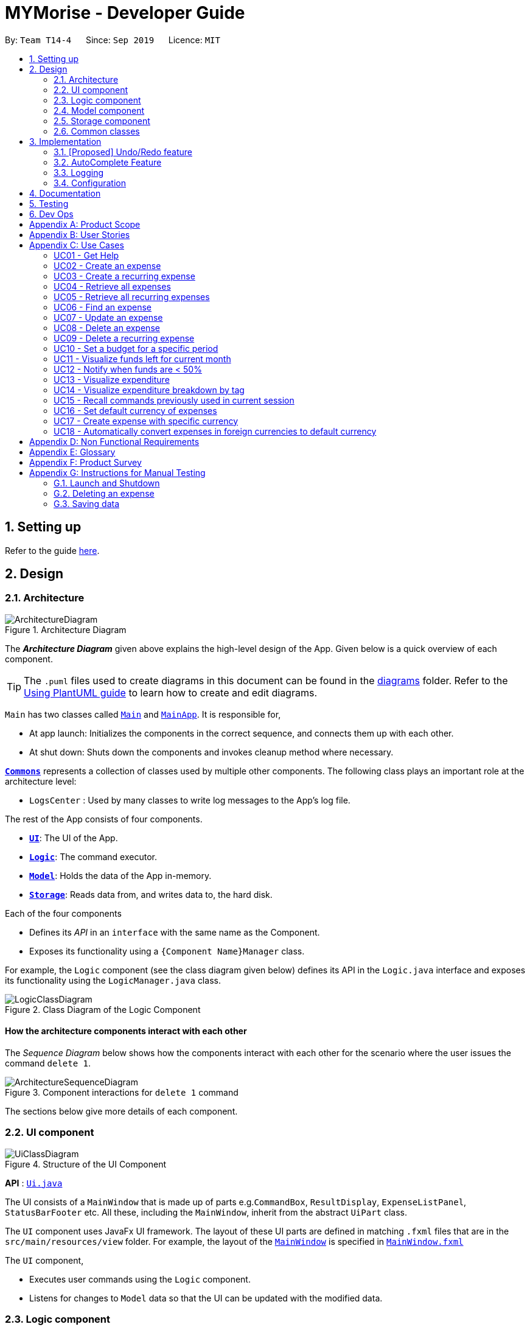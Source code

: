 = MYMorise - Developer Guide
:site-section: DeveloperGuide
:toc:
:toc-title:
:toc-placement: preamble
:sectnums:
:imagesDir: images
:stylesDir: stylesheets
:xrefstyle: full
ifdef::env-github[]
:tip-caption: :bulb:
:note-caption: :information_source:
:warning-caption: :warning:
endif::[]
:repoURL: https://github.com/AY1920S1-CS2103-T14-4/main/blob/master


By: `Team T14-4`      Since: `Sep 2019`      Licence: `MIT`

== Setting up

Refer to the guide <<SettingUp#, here>>.

== Design

[[Design-Architecture]]
=== Architecture

.Architecture Diagram
image::ArchitectureDiagram.png[]

The *_Architecture Diagram_* given above explains the high-level design of the App. Given below is a quick overview of each component.

[TIP]
The `.puml` files used to create diagrams in this document can be found in the link:{repoURL}/docs/diagrams/[diagrams] folder.
Refer to the <<UsingPlantUml#, Using PlantUML guide>> to learn how to create and edit diagrams.

`Main` has two classes called link:{repoURL}/src/main/java/seedu/address/Main.java[`Main`] and link:{repoURL}/src/main/java/seedu/address/MainApp.java[`MainApp`]. It is responsible for,

* At app launch: Initializes the components in the correct sequence, and connects them up with each other.
* At shut down: Shuts down the components and invokes cleanup method where necessary.

<<Design-Commons,*`Commons`*>> represents a collection of classes used by multiple other components.
The following class plays an important role at the architecture level:

* `LogsCenter` : Used by many classes to write log messages to the App's log file.

The rest of the App consists of four components.

* <<Design-Ui,*`UI`*>>: The UI of the App.
* <<Design-Logic,*`Logic`*>>: The command executor.
* <<Design-Model,*`Model`*>>: Holds the data of the App in-memory.
* <<Design-Storage,*`Storage`*>>: Reads data from, and writes data to, the hard disk.

Each of the four components

* Defines its _API_ in an `interface` with the same name as the Component.
* Exposes its functionality using a `{Component Name}Manager` class.

For example, the `Logic` component (see the class diagram given below) defines its API in the `Logic.java` interface and exposes its functionality using the `LogicManager.java` class.

.Class Diagram of the Logic Component
image::LogicClassDiagram.png[]

[discrete]
==== How the architecture components interact with each other

The _Sequence Diagram_ below shows how the components interact with each other for the scenario where the user issues the command `delete 1`.

.Component interactions for `delete 1` command
image::ArchitectureSequenceDiagram.png[]

The sections below give more details of each component.

[[Design-Ui]]
=== UI component

.Structure of the UI Component
image::UiClassDiagram.png[]

*API* : link:{repoURL}/src/main/java/seedu/address/ui/Ui.java[`Ui.java`]

The UI consists of a `MainWindow` that is made up of parts e.g.`CommandBox`, `ResultDisplay`, `ExpenseListPanel`, `StatusBarFooter` etc. All these, including the `MainWindow`, inherit from the abstract `UiPart` class.

The `UI` component uses JavaFx UI framework. The layout of these UI parts are defined in matching `.fxml` files that are in the `src/main/resources/view` folder. For example, the layout of the link:{repoURL}/src/main/java/seedu/address/ui/MainWindow.java[`MainWindow`] is specified in link:{repoURL}/src/main/resources/view/MainWindow.fxml[`MainWindow.fxml`]

The `UI` component,

* Executes user commands using the `Logic` component.
* Listens for changes to `Model` data so that the UI can be updated with the modified data.

[[Design-Logic]]
=== Logic component

[[fig-LogicClassDiagram]]
.Structure of the Logic Component
image::LogicClassDiagram.png[]

*API* :
link:{repoURL}/src/main/java/seedu/address/logic/Logic.java[`Logic.java`]

.  `Logic` uses the `MymParser` class to parse the user command.
.  This results in a `Command` object which is executed by the `LogicManager`.
.  The command execution can affect the `Model` (e.g. adding an expense).
.  The result of the command execution is encapsulated as a `CommandResult` object which is passed back to the `Ui`.
.  In addition, the `CommandResult` object can also instruct the `Ui` to perform certain actions, such as displaying help to the user.

Given below is the Sequence Diagram for interactions within the `Logic` component for the `execute("delete 1")` API call.

.Interactions Inside the Logic Component for the `delete 1` Command
image::DeleteSequenceDiagram.png[]

NOTE: The lifeline for `DeleteCommandParser` should end at the destroy marker (X) but due to a limitation of PlantUML, the lifeline reaches the end of diagram.

[[Design-Model]]
=== Model component

.Structure of the Model Component
image::ModelClassDiagram.png[]

*API* : link:{repoURL}/src/main/java/seedu/address/model/Model.java[`Model.java`]

The `Model`,

* stores a `UserPref` object that represents the user's preferences.
* stores the MYMorise data.
* exposes an unmodifiable `ObservableList<Expense>` and an unmodifiable `ObservableList<Budget>` that can be 'observed' e.g. the UI can be bound to either list so that the UI automatically updates when the data in the list change.
* does not depend on any of the other three components.

[NOTE]
As a more OOP model, we can store a `Tag` list in `Address Book`, which `Person` can reference. This would allow `Address Book` to only require one `Tag` object per unique `Tag`, instead of each `Person` needing their own `Tag` object. An example of how such a model may look like is given below. +
 +
image:BetterModelClassDiagram.png[]

[[Design-Storage]]
=== Storage component

.Structure of the Storage Component
image::StorageClassDiagram.png[]

*API* : link:{repoURL}/src/main/java/seedu/address/storage/Storage.java[`Storage.java`]

The `Storage` component,

* can save `UserPref` objects in json format and read it back.
* can save the MYMorise data in json format and read it back.

[[Design-Commons]]
=== Common classes

Classes used by multiple components are in the `seedu.addressbook.commons` package.

== Implementation

This section describes some noteworthy details on how certain features are implemented.

// tag::undoredo[]
=== [Proposed] Undo/Redo feature
==== Proposed Implementation

The undo/redo mechanism is facilitated by `VersionedAddressBook`.
It extends `AddressBook` with an undo/redo history, stored internally as an `addressBookStateList` and `currentStatePointer`.
Additionally, it implements the following operations:

* `VersionedAddressBook#commit()` -- Saves the current address book state in its history.
* `VersionedAddressBook#undo()` -- Restores the previous address book state from its history.
* `VersionedAddressBook#redo()` -- Restores a previously undone address book state from its history.

These operations are exposed in the `Model` interface as `Model#commitAddressBook()`, `Model#undoAddressBook()` and `Model#redoAddressBook()` respectively.

Given below is an example usage scenario and how the undo/redo mechanism behaves at each step.

Step 1. The user launches the application for the first time. The `VersionedAddressBook` will be initialized with the initial address book state, and the `currentStatePointer` pointing to that single address book state.

image::UndoRedoState0.png[]

Step 2. The user executes `delete 5` command to delete the 5th person in the address book. The `delete` command calls `Model#commitAddressBook()`, causing the modified state of the address book after the `delete 5` command executes to be saved in the `addressBookStateList`, and the `currentStatePointer` is shifted to the newly inserted address book state.

image::UndoRedoState1.png[]

Step 3. The user executes `add n/David ...` to add a new person. The `add` command also calls `Model#commitAddressBook()`, causing another modified address book state to be saved into the `addressBookStateList`.

image::UndoRedoState2.png[]

[NOTE]
If a command fails its execution, it will not call `Model#commitAddressBook()`, so the address book state will not be saved into the `addressBookStateList`.

Step 4. The user now decides that adding the person was a mistake, and decides to undo that action by executing the `undo` command. The `undo` command will call `Model#undoAddressBook()`, which will shift the `currentStatePointer` once to the left, pointing it to the previous address book state, and restores the address book to that state.

image::UndoRedoState3.png[]

[NOTE]
If the `currentStatePointer` is at index 0, pointing to the initial address book state, then there are no previous address book states to restore. The `undo` command uses `Model#canUndoAddressBook()` to check if this is the case. If so, it will return an error to the user rather than attempting to perform the undo.

The following sequence diagram shows how the undo operation works:

image::UndoSequenceDiagram.png[]

NOTE: The lifeline for `UndoCommand` should end at the destroy marker (X) but due to a limitation of PlantUML, the lifeline reaches the end of diagram.

The `redo` command does the opposite -- it calls `Model#redoAddressBook()`, which shifts the `currentStatePointer` once to the right, pointing to the previously undone state, and restores the address book to that state.

[NOTE]
If the `currentStatePointer` is at index `addressBookStateList.size() - 1`, pointing to the latest address book state, then there are no undone address book states to restore. The `redo` command uses `Model#canRedoAddressBook()` to check if this is the case. If so, it will return an error to the user rather than attempting to perform the redo.

Step 5. The user then decides to execute the command `list`. Commands that do not modify the address book, such as `list`, will usually not call `Model#commitAddressBook()`, `Model#undoAddressBook()` or `Model#redoAddressBook()`. Thus, the `addressBookStateList` remains unchanged.

image::UndoRedoState4.png[]

Step 6. The user executes `clear`, which calls `Model#commitAddressBook()`. Since the `currentStatePointer` is not pointing at the end of the `addressBookStateList`, all address book states after the `currentStatePointer` will be purged. We designed it this way because it no longer makes sense to redo the `add n/David ...` command. This is the behavior that most modern desktop applications follow.

image::UndoRedoState5.png[]

The following activity diagram summarizes what happens when a user executes a new command:

image::CommitActivityDiagram.png[]

==== Design Considerations

===== Aspect: How undo & redo executes

* **Alternative 1 (current choice):** Saves the entire address book.
** Pros: Easy to implement.
** Cons: May have performance issues in terms of memory usage.
* **Alternative 2:** Individual command knows how to undo/redo by itself.
** Pros: Will use less memory (e.g. for `delete`, just save the person being deleted).
** Cons: We must ensure that the implementation of each individual command are correct.

===== Aspect: Data structure to support the undo/redo commands

* **Alternative 1 (current choice):** Use a list to store the history of address book states.
** Pros: Easy for new Computer Science student undergraduates to understand, who are likely to be the new incoming developers of our project.
** Cons: Logic is duplicated twice. For example, when a new command is executed, we must remember to update both `HistoryManager` and `VersionedAddressBook`.
* **Alternative 2:** Use `HistoryManager` for undo/redo
** Pros: We do not need to maintain a separate list, and just reuse what is already in the codebase.
** Cons: Requires dealing with commands that have already been undone: We must remember to skip these commands. Violates Single Responsibility Principle and Separation of Concerns as `HistoryManager` now needs to do two different things.
// end::undoredo[]

=== AutoComplete Feature
==== Implementation
Autocomplete is facilitated by several parts.
The logic part is implemented through `java.seedu.address.logic.search` package which contains `AutoComplete` and
`BinarySearch`.

The model is constructed through `java.seedu.address.model.autocomplete` which contains `AutoCompleteModel` and `Word`.

The Ui part is implemented through `java.seedu.address.ui.QueryCard`on top of `CommandBox`.

Given below is an example usage scenario and how the autocomplete mechanism behaves at each step. (p.s. details are
omitted)

Step 1. The user launch MYMorise and the user will be prompted to enter a command as shown in the command box.

Step 2. User enter `a` and the listener is triggered. Then `AutoComplete#initAc()` and
`AutoComplete#getSuggestions()` is invoked.

Step 3. `initAc()` calls `AutoComplete#readWordsFromFile()` which reads the vocabulary from our local dictionary to get
the "database and then construct an `AutocompleteModel` with the vocabulary read"

Step 4. `getSuggestions(input)` calls `AutocompleteModel#allMatches()` which utilises the improved version of binary
search algorithm `BinarySearch`. The algorithm will return the first and last index of potential matched results.
Since the result is based on a pre-order for sorting, all the words inside this range will be the qualify ones.

Step 5. The listview of `QueryCard` will be updated based on the words and weights given and attached to the
`TextField`.

The following sequence diagram shows how autocomplete operation works:

image::AutocompleteSequenceDiagram.png[]

The following activity diagram summarizes what happens when a user enter something new.

image::AutocompleteActivityDiagram.png[]

=== Logging

We are using `java.util.logging` package for logging. The `LogsCenter` class is used to manage the logging levels and logging destinations.

* The logging level can be controlled using the `logLevel` setting in the configuration file (See <<Implementation-Configuration>>)
* The `Logger` for a class can be obtained using `LogsCenter.getLogger(Class)` which will log messages according to the specified logging level
* Currently log messages are output through: `Console` and to a `.log` file.

*Logging Levels*

* `SEVERE` : Critical problem detected which may possibly cause the termination of the application
* `WARNING` : Can continue, but with caution
* `INFO` : Information showing the noteworthy actions by the App
* `FINE` : Details that is not usually noteworthy but may be useful in debugging e.g. print the actual list instead of just its size

[[Implementation-Configuration]]
=== Configuration

Certain properties of the application can be controlled (e.g user prefs file location, logging level) through the configuration file (default: `config.json`).

== Documentation

Refer to the guide <<Documentation#, here>>.

== Testing

Refer to the guide <<Testing#, here>>.

== Dev Ops

Refer to the guide <<DevOps#, here>>.

[appendix]
== Product Scope

*Target user profile*:

* has a need to manage expenses,
* requires categorization of expenses,
* prefer desktop apps,
* prefers CLI type interfaces.

*Value proposition*:

* manage expenses faster than a typical mouse/GUI driven app.
* easily view spending metrics.

[appendix]
== User Stories

Priorities: High (must have) - `* * \*`, Medium (nice to have) - `* \*`, Low (unlikely to have) - `*`

[width="80%",cols="1%,<25%,<25%,<40%",options="header",]
|=======================================================================
|Priority |As a ... |I want to ... |So that I can...
4.+| *Basic Functionality*
|`* * *` |new user |see usage instructions |refer to instructions when I forget how to use the App

|`* * *` |user |create an expense |

|`* * *` |user |create an expense with a tag |identify my expenses by tags

|`* * *` |user |retrieve all expenses |review my spending

|`* * *` |user |retrieve all expenses for today |review my spending for the day

|`* * *` |user |find an expense name |locate a specific expense without having to go through the entire list

|`* * *` |user |edit an expense |change the expense amount, date or tag

|`* * *` |user |delete an expense |

|`* * *` |user |terminate a recurring expense |

|`* * ` |user |create a recurring expense |don't have to input recurring expenses every time

|`* *` |user |retrieve list of all recurring expenses |view all my recurring expenses

|`* *` |user |retrieve all expenses for the week |review my spending for the week

|`* *` |user |retrieve all expenses for the month |review my spending for the month

|`* *` |user |retrieve all expenses for the year |review my spending for the year

4.+| *Budgeting*

|`* * *` |user |set a budget for a period |track my expenses according to the budget amount

|`* * *` |user |view a budget |know my expenses and how much I have left to spend in the budget

|`* *` |user |be notified every time I add an expense if I have less than 50% of my budget left  |notify myself that i may be spending too much according to my budget

4.+| *UI*

|`* * *` |user |view in a pie chart expenditure breakdown by tag |view my expenses easily with visual aid

|`* * *` |user |view in a pie chart how much of my budget is spent/available for the current month |view how much of my budget is left

|`* *` |user |view in a bar chart my expenditure | visualise my spending habits

4.+| *Inputs*

|`* *` |user | recall commands previously used in session | improve my productivity

|`*` |user | command autocomplete suggestions| improve my productivity

4.+| *Multi-Currency*

|`* * *` |user | set my default currency for tracking |

|`* *` |user | store expenses in a specific currency | track expenses in a different currency

|`* *` |user | automatically convert the expense to my default currency | track expenses of different currency in terms of my default currency

|=======================================================================

_{More may be added}_

[appendix]
== Use Cases


Note: For all use cases below, the *System* is `MYMorise(MYM)`, the *Actor* is the `user` and the *Precondition* is
`MYMorise is running`, unless specified otherwise).

Inputs specified in a square bracket i.e [input] are optional inputs from the user.

[none]
[#_UC01]
=== UC01 - Get Help +
Guarantees:

* The list of all commands will be shown.


[none]
*MSS*

. User requests for help.
. MYM responds with the list of all commands.
+
Use case ends.

//[none]
//*Extensions*
//
//[none]
//* 1a. AltScene1
//+
//Use case ends.
//* 2a. AltScene2
//+
//Use case ends.
//
//* 3a. AltScene3
//+
//[none]
//** 3a1. A
//+
//Use case resumes at step 2.
//
//_{More may be added}_

[none]
[#_UC02]
=== UC02 - Create an expense +
Guarantees:

* A new expense will be added into MYM if valid data were specified.

[none]
*MSS*

. User requests to add an expense specifying data.
. MYM creates and stores the expense with the specified data.
+
Use case ends.

[none]
*Extensions*

[none]
* 1a. MYM detects an error in entered data.
[none]
** 1a1. MYM informs the user what data was invalid.
+
Use case ends.

[none]
[#_UC03]
=== UC03 - Create a recurring expense +
Guarantees:

* A new recurring expense with will be added into MYM if valid data were specified.
* A single expense with will be added into MYM if valid data were specified.

*MSS*

. User requests to add a recurring expense specifying data.
. MYM creates and stores the expense with the specified data .
+
Use case ends.

[none]
*Extensions*

[none]
* 1a. MYM detects an error in entered data.
[none]
** 1a1. MYM informs the user what data was invalid.
+
Use case ends.

[none]
[#_UC04]
=== UC04 - Retrieve all expenses +
Preconditions: MYMorise is running, there is at least 1 expense stored.
Guarantees:

* A list of all expenses is shown.

[none]
*MSS*

. User requests to see all expenses.
. MYM shows all expenses.
+
Use case ends.

[none]
*Extensions*

[none]
* 1a. User requests to see all expenses made today.
[none]
** 1a1. MYM shows a list of all expenses made today.
+
Use case ends.

[none]
* 1b. User requests to see all expenses made for the current week.
[none]
** 1b1. MYM shows a list of all expenses made for the current week.
+
Use case ends.

[none]
* 1c. User requests to see all expenses made for the current month.
[none]
** 1c1. MYM shows a list of all expenses made for the current month.
+
Use case ends.

[none]
* 1d. User requests to see all expenses made for the specified date range.
[none]
** 1d1. MYM shows a list of all expenses made for the the specified date range.
+
Use case ends.

[none]
[#_UC05]
=== UC05 - Retrieve all recurring expenses +
Preconditions: MYMorise is running, there is at least 1 recurring expense stored. +
Guarantees:

* A list of all recurring expenses is shown.

[none]
*MSS*

. User requests to see for all recurring expenses.
. MYM shows a list of all expenses made for the day.
+
Use case ends.

[none]
[#_UC06]
=== UC06 - Find an expense +
Preconditions: MYMorise is running, there is at least 1 recurring expense stored. +
Guarantees:

* A list of all expenses containing the specified keyword if any were found

[none]
*MSS*

. User requests for all expenses containing a keyword.
. MYM shows a list of all expenses containing the keyword.
+
Use case ends.

[none]
*Extensions*

[none]
* 1a. No expenses contain the keyword specified.
[none]
** 1a1. MYM informs user that no matching expenses were found.
+
Use case ends.

[none]
[#_UC07]
=== UC07 - Update an expense +
Preconditions: MYMorise is running, there is at least 1 expense stored. +
Guarantees:

* The expense selected for editing will be updated with the new data.

[none]
*MSS*

. User  <<_UC04, requests to see all expenses (UC04).>>
. User reviews the list of expenses.
. User requests to update an expense from the list and provides the new data.
. MYM updates the selected expense with the new data.
+
Use case ends.

[none]
*Extensions*

[none]
* 2a. User decides not to edit the expense.
+
Use case ends.

[none]
* 2b. User could not locate the expense to be edited.
+
Use case resumes at step 1.

* 3a. MYM detects an error in entered data.
[none]
** 3a1. MYM informs the user what data was invalid.
+
Use case resumes at step 2.

[none]
[#_UC08]
=== UC08 - Delete an expense +
Preconditions: MYMorise is running, there is at least 1 expense stored. +
Guarantees:

* The expense specified for deletion will be deleted.

[none]
*MSS*

. User <<_UC04, requests to see all expenses (UC04).>>
. User reviews the list of expenses.
. User requests to delete the expense with a specific index from the list.
. MYM deletes the expense with the specified index.
+
Use case ends.

[none]
*Extensions*

[none]
* 2a. User decides not to delete the expense.
+
Use case ends.

[none]
* 2b. User could not locate the expense to be deleted.
+
Use case resumes at step 1.

* 3a. MYM detects an error in entered data.
[none]
** 3a1. MYM informs the user what data was invalid.
+
Use case resumes at step 2.

[none]
[#_UC09]
=== UC09 - Delete a recurring expense +
Preconditions: MYMorise is running, there is at least 1 recurring expense stored. +
Guarantees:

* The recurring expense specified for deletion will be deleted.

[none]
*MSS*

. User <<_UC05, requests to see all recurring expenses (UC05)>>
. User reviews the list of recurring expenses.
. User requests to delete the recurring expense with a specific index from the list.
. MYM deletes the expense with the specified index.
+
Use case ends.

[none]
*Extensions*

[none]
* 2a. User decides not to delete the recurring expense.
+
Use case ends.

* 3a. MYM detects an error in entered data.
[none]
** 3a1. MYM informs the user what data was invalid.
+
Use case resumes at step 2.

[none]
[#_UC10]
=== UC10 - Set a budget for a specific period +
Guarantees:

* The budget will be set to a specified amount for a specific period.

[none]
*MSS*

. User requests to set the budget, specifying the amount, the start date and the end date of the period.
. MYM sets the budget for the amount and period specified.
+
Use case ends.

[none]
*Extensions*

[none]
* 1a. MYM detects an error in the entered data.
[none]
** 1a1. MYM requests for the correct data.
** 1a2. User enters new data.
** Steps 1a1-1a2 are repeated until the data are correct.
** Use case resumes from step 2.
[none]
* 1b. MYM detects a budget period clash.
[none]
** 1b1. MYM requests for different period dates.
** 1b2. User enters new data.
** Steps 1b1-1b2 are repeated until the dates do not clash with existing budget periods.
** Use case resumes from step 2.


[none]
[#_UC11]
=== UC11 - Visualize funds left for current month +
Preconditions: MYMorise is running, <<_UC11,A budget should have been set (UC10)>> +
Guarantees:

* Visualization of funds left for current month will be updated.

[none]
*MSS*

. User <<_UC02, creates an expense (UC02)>> *OR* User <<_UC07, updates an expense (UC07)>> *OR* User <<_UC08, deletes an expense (UC08)>>
. MYM updates the visualization of funds left for the month.
+
Use case ends.


[none]
[#_UC12]
=== UC12 - Notify when funds are < 50% +
Preconditions: MYMorise is running, <<_UC11,A budget should have been set (UC10)>> +

Guarantees:

* The user is notified that funds are low, if resulting budget balance is < 50%.

[none]
*MSS*

. User <<_UC02, adds an expense (UC02)>>
+
Use case ends.

[none]
*Extensions*

[none]
* 1a. Resulting budget balance is < 50%
[none]
** 1a1. MYM informs the user the new budget balance and that funds are running low.
+
Use case ends.

[none]
[#_UC13]
=== UC13 - Visualize expenditure +

Guarantees:

* Visualisation of expenditure will be shown if there is sufficient data.

[none]
*MSS*

. User <<_UC04, requests for all expenses>>
. MYM updates visualization based on expenses requested in Step 1.
+
Use case ends.

[none]
*Extensions*

[none]
* 2a. There are no expenditures.
[none]
** 2a1. MYM informs User that there is not enough data to visualise expenditure breakdown by tag.
+
Use case ends.


[none]
[#_UC14]
=== UC14 - Visualize expenditure breakdown by tag +

Guarantees:

* Breakdown by tag visualisation will be shown if there is sufficient data.

[none]
*MSS*

. User <<_UC02, creates an expense (UC02)>> *OR* User <<_UC07, updates an expense (UC07)>> *OR* User <<_UC08, deletes an expense (UC08)>>
. MYM updates the breakdown of expenditure by tag visualisation.
+
Use case ends.

[none]
*Extensions*

[none]
* 2a. There are no expenditures.
[none]
** 2a1. MYM informs User that there is not enough data to visualise expenditure breakdown by tag.
+
Use case ends.



[none]
[#_UC15]
=== UC15 - Recall commands previously used in current session +

Guarantees:

* Commands used previously can be cycled through by the user if there are previously used commands in the current session.

[none]
*MSS*

. User request for previous command.
. Step 1 is repeated till user found the target command.
+
Use case ends.

[none]
*Extensions*

[none]
* 1a. No prior commands entered.
+
Use case ends.

[none]
[#_UC16]
=== UC16 - Set default currency of expenses +

Guarantees:

* MYMorise will convert display amounts in the specified currency, if the specified currency is valid..

[none]
*MSS*

. User requests to set the default currency
. MYM converts all expenses into the defualt currency and updates the display.
+
Use case ends.

[none]
*Extensions*

[none]
* 1a. The specified currency is not valid.
[none]
** 1a1. MYM informs the user that the currency specified is not valid.
+
Use case ends.

[none]
[#_UC17]
=== UC17 - Create expense with specific currency +
Guarantees:

* A new expense with the specified currency will be added into MYM if the specified data is valid.

[none]
*MSS*

. User requests to create an expense specifying required data.
. MYM creates and stores the expense with the specified data.
+
Use case ends.

[none]
*Extensions*

[none]
* 1a. MYM detects an error in entered data.
[none]
** 1a1. MYM informs the user what data was invalid.
+
Use case ends.

[none]
[#_UC18]
=== UC18 - Automatically convert expenses in foreign currencies to default currency +
Preconditions: Preconditions: MYMorise is running, at least 1 expense stored in foreign currency +

Guarantees:

* Expense will display expense amount in both default and foreign currencies
but all computations will default converted amount.

[none]
*MSS*

. User <<_UC17,  creates an expense with specific currency>>
. User <<_UC05, requests for all expenses>>

. MYM shows list of expenses. Expenses with foreign currencies are shown together with their default currency converted
amounts.
+
Use case ends.

//[none]
//[#_UC19]
//=== UC19 - Description +
//Preconditions: precond
//
//Guarantees:
//
//* g1
//* g2
//
//[none]
//*MSS*
//
//.
//.
//.
//.
//+
//Use case ends.
//
//[none]
//*Extensions*
//
//[none]
//* 1a. AltScene1
//[none]
//** 1a1. AltScene1a
//+
//Use case ends.
//
//* 2a. AltScene2
//[none]
//** 2a1. AltScene2a
//+
//Use case ends.
//
//* 3a. AltScene3
//[none]
//** 3a1. AltScene3a
//** 3a2. AltScene3b
//+
//Use case resumes at step 2.
//
//[none]
//[#_UC20]
//=== UC20 - Description +
//Preconditions: precond
//
//Guarantees:
//
//* g1
//* g2
//
//[none]
//*MSS*
//
//.
//.
//.
//.
//+
//Use case ends.
//
//[none]
//*Extensions*
//
//[none]
//* 1a. AltScene1
//[none]
//** 1a1. AltScene1a
//+
//Use case ends.
//
//* 2a. AltScene2
//[none]
//** 2a1. AltScene2a
//+
//Use case ends.
//
//* 3a. AltScene3
//[none]
//** 3a1. AltScene3a
//** 3a2. AltScene3b
//+
//Use case resumes at step 2.

_{More may be added}_

[appendix]
== Non Functional Requirements

.  (Technical) Should work on any <<mainstream-os,mainstream OS>> as long as it has Java `11` or above installed.
.  (Capacity, Performance) Should be able to hold up to 10000 expenses without a noticeable sluggishness in performance for typical usage.
.  (Scalability) Should be able to handle expense amounts up to 10^12^.
.  (Process) Project should be production ready by 11th November 2019.

_{More to be added}_

[appendix]
== Glossary

[[mainstream-os]] Mainstream OS::
Windows, Linux, Unix, OS-X

[appendix]
== Product Survey

*Product Name*

Author: ...

Pros:

* ...
* ...

Cons:

* ...
* ...

[appendix]
== Instructions for Manual Testing

Given below are instructions to test the app manually.

[NOTE]
These instructions only provide a starting point for testers to work on; testers are expected to do more _exploratory_ testing.

=== Launch and Shutdown

. Initial launch

.. Download the jar file and copy into an empty folder
.. Double-click the jar file +
   Expected: Shows the GUI with a set of sample contacts. The window size may not be optimum.

. Saving window preferences

.. Resize the window to an optimum size. Move the window to a different location. Close the window.
.. Re-launch the app by double-clicking the jar file. +
   Expected: The most recent window size and location is retained.

_{ more test cases ... }_

=== Deleting an expense

. Deleting an expense while all expenses are listed

.. Prerequisites: List all expenses using the `list` command. Multiple expenses in the list.
.. Test case: `delete 1` +
   Expected: First expense is deleted from the list. Details of the deleted expense shown in the status message. Timestamp in the status bar is updated.
.. Test case: `delete 0` +
   Expected: No expense is deleted. Error details shown in the status message. Status bar remains the same.
.. Other incorrect delete commands to try: `delete`, `delete x` (where x is larger than the list size) _{give more}_ +
   Expected: Similar to previous.

_{ more test cases ... }_

=== Saving data

. Dealing with missing/corrupted data files

.. _{explain how to simulate a missing/corrupted file and the expected behavior}_

_{ more test cases ... }_

